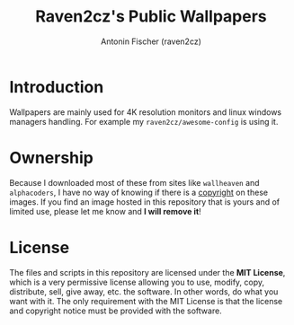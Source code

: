 #+TITLE: Raven2cz's Public Wallpapers
#+AUTHOR: Antonin Fischer (raven2cz)
#+DESCRIPTION: Public Wallpapers

#+html: <p align="center"><img src="images/qimgv.jpg" /></p>

* Introduction
Wallpapers are mainly used for 4K resolution monitors and linux windows managers handling. For example my ~raven2cz/awesome-config~ is using it.

* Ownership
Because I downloaded most of these from sites like ~wallheaven~ and ~alphacoders~, I have no way of knowing if there is a _copyright_ on these images. If you find an image hosted in this repository that is yours and of limited use, please let me know and *I will remove it*!

* License
The files and scripts in this repository are licensed under the *MIT License*, which is a very permissive license allowing you to use, modify, copy, distribute, sell, give away, etc. the software. In other words, do what you want with it. The only requirement with the MIT License is that the license and copyright notice must be provided with the software.
